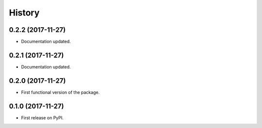 =======
History
=======

0.2.2 (2017-11-27)
------------------

* Documentation updated.

0.2.1 (2017-11-27)
------------------

* Documentation updated.

0.2.0 (2017-11-27)
------------------

* First functional version of the package.

0.1.0 (2017-11-27)
------------------

* First release on PyPI.
